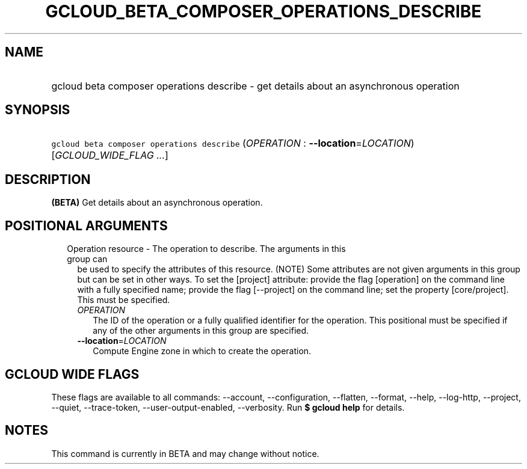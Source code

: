 
.TH "GCLOUD_BETA_COMPOSER_OPERATIONS_DESCRIBE" 1



.SH "NAME"
.HP
gcloud beta composer operations describe \- get details about an asynchronous operation



.SH "SYNOPSIS"
.HP
\f5gcloud beta composer operations describe\fR (\fIOPERATION\fR\ :\ \fB\-\-location\fR=\fILOCATION\fR) [\fIGCLOUD_WIDE_FLAG\ ...\fR]



.SH "DESCRIPTION"

\fB(BETA)\fR Get details about an asynchronous operation.



.SH "POSITIONAL ARGUMENTS"

.RS 2m
.TP 2m

Operation resource \- The operation to describe. The arguments in this group can
be used to specify the attributes of this resource. (NOTE) Some attributes are
not given arguments in this group but can be set in other ways. To set the
[project] attribute: provide the flag [operation] on the command line with a
fully specified name; provide the flag [\-\-project] on the command line; set
the property [core/project]. This must be specified.

.RS 2m
.TP 2m
\fIOPERATION\fR
The ID of the operation or a fully qualified identifier for the operation. This
positional must be specified if any of the other arguments in this group are
specified.

.TP 2m
\fB\-\-location\fR=\fILOCATION\fR
Compute Engine zone in which to create the operation.


.RE
.RE
.sp

.SH "GCLOUD WIDE FLAGS"

These flags are available to all commands: \-\-account, \-\-configuration,
\-\-flatten, \-\-format, \-\-help, \-\-log\-http, \-\-project, \-\-quiet,
\-\-trace\-token, \-\-user\-output\-enabled, \-\-verbosity. Run \fB$ gcloud
help\fR for details.



.SH "NOTES"

This command is currently in BETA and may change without notice.

